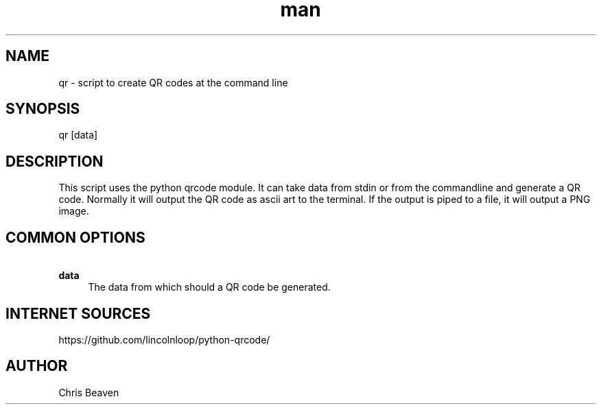 .\" Manpage for qr
.\" Contact devel@lsexperts.de for any feedback.
.TH man 1 "07 Feb 2013" "2.5" "qr man page"
.SH NAME
qr \- script to create QR codes at the command line
.SH SYNOPSIS
qr [data]
.SH DESCRIPTION
This script uses the python qrcode module. It can take data from stdin or from the commandline and generate a QR code.
Normally it will output the QR code as ascii art to the terminal. If the output is piped to a file, it will output a PNG image.
.SH COMMON OPTIONS
.PP
\fB\ data\fR
.RS 4
The data from which should a QR code be generated.
.RE

.SH INTERNET SOURCES
https://github.com/lincolnloop/python-qrcode/

.SH AUTHOR
Chris Beaven

